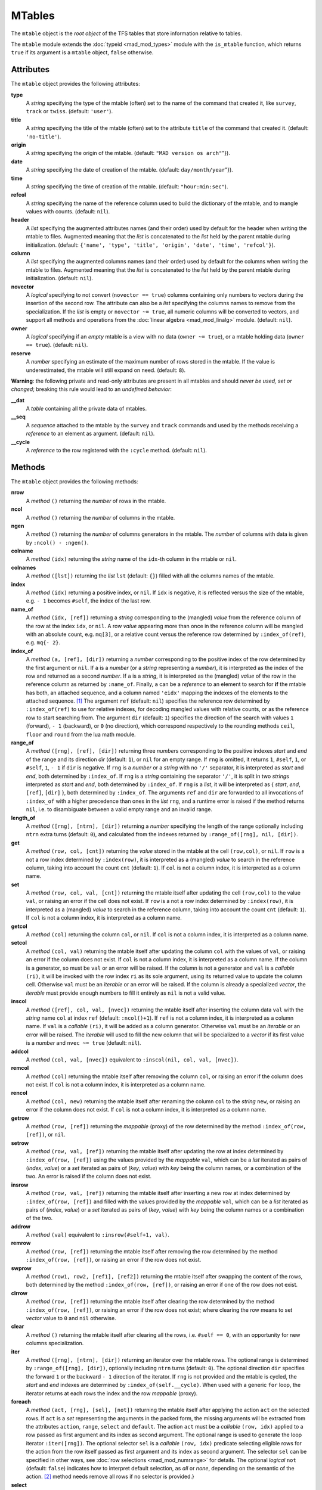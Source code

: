 MTables
=======
.. _ch.gen.mtbl:




The ``mtable`` object is the *root object* of the TFS tables that store information relative to tables.

The ``mtable`` module extends the :doc:`typeid <mad_mod_types>` module with the ``is_mtable`` function, which returns ``true`` if its argument is a ``mtable`` object, ``false`` otherwise.

Attributes
----------

The ``mtable`` object provides the following attributes:

**type**
	 A *string* specifying the type of the mtable (often) set to the name of the command that created it, like ``survey``, ``track`` or ``twiss``. (default: ``'user'``).

**title**
	 A *string* specifying the title of the mtable (often) set to the attribute ``title`` of the command that created it. (default: ``'no-title'``).

**origin**
	 A *string* specifying the origin of the mtable. (default: ``"MAD version os arch"``"}).

**date**
	 A *string* specifying the date of creation of the mtable. (default: ``day/month/year``"}).

**time**
	 A *string* specifying the time of creation of the mtable. (default: ``"hour:min:sec"``).

**refcol**
	 A *string* specifying the name of the reference column used to build the dictionary of the mtable, and to mangle values with counts. (default: ``nil``).

**header**
	 A *list* specifying the augmented attributes names (and their order) used by default for the header when writing the mtable to files. Augmented meaning that the *list* is concatenated to the *list* held by the parent mtable during initialization. 
	 (default: ``{'name', 'type', 'title', 'origin', 'date', 'time', 'refcol'}``).

**column**
	 A *list* specifying the augmented columns names (and their order) used by default for the columns when writing the mtable to files. Augmented meaning that the *list* is concatenated to the *list* held by the parent mtable during initialization. (default: ``nil``).

**novector**
	 A *logical* specifying to not convert (``novector == true``) columns containing only numbers to vectors during the insertion of the second row. The attribute can also be a *list* specifying the columns names to remove from the specialization. If the *list* is empty or ``novector ~= true``, all numeric columns will be converted to vectors, and support all methods and operations from the :doc:`linear algebra <mad_mod_linalg>` module. (default: ``nil``).

**owner**
	 A *logical* specifying if an *empty* mtable is a view with no data (``owner ~= true``), or a mtable holding data (``owner == true``). (default: ``nil``).

**reserve**
	 A *number* specifying an estimate of the maximum number of rows stored in the mtable. If the value is underestimated, the mtable will still expand on need. (default: ``8``).


**Warning**: the following private and read-only attributes are present in all mtables and should *never be used, set or changed*; breaking this rule would lead to an *undefined behavior*:

**__dat**
	 A *table* containing all the private data of mtables.

**__seq**
	 A *sequence* attached to the mtable by the ``survey`` and ``track`` commands and used by the methods receiving a *reference* to an element as argument. (default: ``nil``).

**__cycle**
	 A *reference* to the row registered with the ``:cycle`` method. (default: ``nil``).


Methods
-------

The ``mtable`` object provides the following methods:

**nrow**
	 A *method*	``()`` returning the *number* of rows in the mtable.

**ncol**
	 A *method*	``()`` returning the *number* of columns in the mtable.

**ngen**
	 A *method*	``()`` returning the *number* of columns generators in the mtable. The *number* of columns with data is given by ``:ncol() - :ngen()``.

**colname**
	 A *method*	``(idx)`` returning the *string* name of the ``idx``-th column in the mtable or ``nil``.

**colnames**
	 A *method*	``([lst])`` returning the *list* ``lst`` (default: ``{}``) filled with all the columns names of the mtable.

**index**
	 A *method*	``(idx)`` returning a positive index, or ``nil``. If ``idx`` is negative, it is reflected versus the size of the mtable, e.g. ``- 1`` becomes ``#self``, the index of the last row.

**name_of**
	 A *method*	``(idx, [ref])`` returning a *string* corresponding to the (mangled) *value* from the reference column of the row at the index ``idx``, or ``nil``. A row *value* appearing more than once in the reference column will be mangled with an absolute count, e.g. ``mq[3]``, or a relative count versus the reference row determined by ``:index_of(ref)``, e.g. ``mq{- 2}``.

**index_of**
	 A *method*	``(a, [ref], [dir])`` returning a *number* corresponding to the positive index of the row determined by the first argument or ``nil``. If ``a`` is a *number* (or a *string* representing a *number*), it is interpreted as the index of the row and returned as a second *number*. If ``a`` is a *string*, it is interpreted as the (mangled) *value* of the row in the reference column as returned by ``:name_of``. Finally, ``a`` can be a *reference* to an element to search for **if** the mtable has both, an attached sequence, and a column named ``'eidx'`` mapping the indexes of the elements to the attached sequence. [#f1]_ The argument ``ref`` (default: ``nil``) specifies the reference row determined by ``:index_of(ref)`` to use for relative indexes, for decoding mangled values with relative counts, or as the reference row to start searching from. The argument ``dir`` (default: ``1``) specifies the direction of the search with values ``1`` (forward), ``- 1`` (backward), or ``0`` (no direction), which correspond respectively to the rounding methods ``ceil``, ``floor`` and ``round`` from the lua math module.

**range_of**
	 A *method*	``([rng], [ref], [dir])`` returning three *number*\ s corresponding to the positive indexes *start* and *end* of the range and its direction *dir* (default: ``1``), or ``nil`` for an empty range. If ``rng`` is omitted, it returns ``1``, ``#self``, ``1``, or ``#self``, ``1``, ``- 1`` if ``dir`` is negative. If ``rng`` is a *number* or a *string* with no ``'/'`` separator, it is interpreted as *start* and *end*, both determined by ``:index_of``. If ``rng`` is a *string* containing the separator ``'/'``, it is split in two *string*\ s interpreted as *start* and *end*, both determined by ``:index_of``. If ``rng`` is a *list*, it will be interpreted as { *start*, *end*, ``[ref]``, ``[dir]`` }, both determined by ``:index_of``. The arguments ``ref`` and ``dir`` are forwarded to all invocations of ``:index_of`` with a higher precedence than ones in the *list* ``rng``, and a runtime error is raised if the method returns ``nil``, i.e. to disambiguate between a valid empty range and an invalid range.

**length_of**
	 A *method*	``([rng], [ntrn], [dir])`` returning a *number* specifying the length of the range optionally including ``ntrn`` extra turns (default: ``0``), and calculated from the indexes returned by ``:range_of([rng], nil, [dir])``.

**get**
	 A *method*	``(row, col, [cnt])`` returning the *value* stored in the mtable at the cell ``(row,col)``, or ``nil``. If ``row`` is a not a row index determined by ``:index(row)``, it is interpreted as a (mangled) *value* to search in the reference column, taking into account the count ``cnt`` (default: ``1``). If ``col`` is not a column index, it is interpreted as a column name.

**set**
	 A *method*	``(row, col, val, [cnt])`` returning the mtable itself after updating the cell ``(row,col)`` to the value ``val``, or raising an error if the cell does not exist. If ``row`` is a not a row index determined by ``:index(row)``, it is interpreted as a (mangled) *value* to search in the reference column, taking into account the count ``cnt`` (default: ``1``). If ``col`` is not a column index, it is interpreted as a column name.

**getcol**
	 A *method*	``(col)`` returning the column ``col``, or ``nil``. If ``col`` is not a column index, it is interpreted as a column name.

**setcol**
	 A *method*	``(col, val)`` returning the mtable itself after updating the column ``col`` with the values of ``val``, or raising an error if the column does not exist. If ``col`` is not a column index, it is interpreted as a column name. If the column is a generator, so must be ``val`` or an error will be raised. If the column is not a generator and ``val`` is a *callable* ``(ri)``, it will be invoked with the row index ``ri`` as its sole argument, using its returned value to update the column cell. Otherwise ``val`` must be an *iterable* or an error will be raised. If the column is already a specialized *vector*, the *iterable* must provide enough numbers to fill it entirely as ``nil`` is not a valid value.

**inscol**
	 A *method*	``([ref], col, val, [nvec])`` returning the mtable itself after inserting the column data ``val`` with the *string* name ``col`` at index ``ref`` (default: ``:ncol()+1``). If ``ref`` is not a column index, it is interpreted as a column name. If ``val`` is a *callable* ``(ri)``, it will be added as a column generator. Otherwise ``val`` must be an *iterable* or an error will be raised. The *iterable* will used to fill the new column that will be specialized to a *vector* if its first value is a *number* and ``nvec ~= true`` (default: ``nil``).

**addcol**
	 A *method*	``(col, val, [nvec])`` equivalent to ``:inscol(nil, col, val, [nvec])``.

**remcol**
	 A *method*	``(col)`` returning the mtable itself after removing the column ``col``, or raising an error if the column does not exist. If ``col`` is not a column index, it is interpreted as a column name.

**rencol**
	 A *method*	``(col, new)`` returning the mtable itself after renaming the column ``col`` to the *string* ``new``, or raising an error if the column does not exist. If ``col`` is not a column index, it is interpreted as a column name.

**getrow**
	 A *method*	``(row, [ref])`` returning the *mappable* (proxy) of the row determined by the method ``:index_of(row, [ref])``, or ``nil``.

**setrow**
	 A *method*	``(row, val, [ref])`` returning the mtable itself after updating the row at index determined by ``:index_of(row, [ref])`` using the values provided by the *mappable* ``val``, which can be a *list* iterated as pairs of (*index*, *value*) or a *set* iterated as pairs of (*key*, *value*) with *key* being the column names, or a combination of the two. An error is raised if the column does not exist.

**insrow**
	 A *method*	``(row, val, [ref])`` returning the mtable itself after inserting a new row at index determined by ``:index_of(row, [ref])`` and filled with the values provided by the *mappable* ``val``, which can be a *list* iterated as pairs of (*index*, *value*) or a *set* iterated as pairs of (*key*, *value*) with *key* being the column names or a combination of the two.

**addrow**
	 A *method*	``(val)`` equivalent to ``:insrow(#self+1, val)``.

**remrow**
	 A *method*	``(row, [ref])`` returning the mtable itself after removing the row determined by the method ``:index_of(row, [ref])``, or raising an error if the row does not exist.

**swprow**
	 A *method*	``(row1, row2, [ref1], [ref2])`` returning the mtable itself after swapping the content of the rows, both determined by the method ``:index_of(row, [ref])``, or raising an error if one of the row does not exist.

**clrrow**
	 A *method*	``(row, [ref])`` returning the mtable itself after clearing the row determined by the method ``:index_of(row, [ref])``, or raising an error if the row does not exist; where clearing the row means to set *vector* value to ``0`` and ``nil`` otherwise.

**clear**
	 A *method*	``()`` returning the mtable itself after clearing all the rows, i.e. ``#self == 0``, with an opportunity for new columns specialization.

**iter**
	 A *method*	``([rng], [ntrn], [dir])`` returning an iterator over the mtable rows. The optional range is determined by ``:range_of([rng], [dir])``, optionally including ``ntrn`` turns (default: ``0``). The optional direction ``dir`` specifies the forward ``1`` or the backward ``- 1`` direction of the iterator. If ``rng`` is not provided and the mtable is cycled, the *start* and *end* indexes are determined by ``:index_of(self.__cycle)``. When used with a generic :literal:`for` loop, the iterator returns at each rows the index and the row *mappable* (proxy).

**foreach**
	 A *method*	``(act, [rng], [sel], [not])`` returning the mtable itself after applying the action ``act`` on the selected rows. If ``act`` is a *set* representing the arguments in the packed form, the missing arguments will be extracted from the attributes ``action``, ``range``, ``select`` and ``default``. The action ``act`` must be a *callable* ``(row, idx)`` applied to a row passed as first argument and its index as second argument. The optional range is used to generate the loop iterator ``:iter([rng])``. The optional selector ``sel`` is a *callable* ``(row, idx)`` predicate selecting eligible rows for the action from the row itself passed as first argument and its index as second argument. The selector ``sel`` can be specified in other ways, see :doc:`row selections <mad_mod_numrange>` for details. The optional *logical* ``not`` (default: ``false``) indicates how to interpret default selection, as *all* or *none*, depending on the semantic of the action. [#f2]_ method needs remove all rows if no selector is provided.}

**select**
	 A *method*	``([rng], [sel], [not])`` returning the mtable itself after selecting the rows using ``:foreach(sel_act, [rng], [sel], [not])``. By default mtable have all their rows deselected, the selection being stored as *boolean* in the column at index ``0`` and named ``is_selected``.

**deselect**
	 A *method*	``([rng], [sel], [not])`` returning the mtable itself after deselecting the rows using ``:foreach(desel_act, [rng], [sel], [not])``. By default mtable have all their rows deselected, the selection being stored as *boolean* in the column at index ``0`` and named ``is_selected``.

**filter**
	 A *method*	``([rng], [sel], [not])`` returning a *list* containing the positive indexes of the rows determined by ``:foreach(filt_act, [rng], [sel], [not])``, and its size.

**insert**
	 A *method*	``(row, [rng], [sel])`` returning the mtable itself after inserting the rows in the *list* ``row`` at the indexes determined by ``:filter([rng], [sel], true)``. If the arguments are passed in the packed form, the extra attribute ``rows`` will be used as a replacement for the argument ``row``, and if the attribute ``where="after"`` is defined then the rows will be inserted after the selected indexes. The insertion scheme depends on the number :math:`R` of rows in the *list* ``row`` versus the number :math:`S` of rows selected by ``:filter``; :math:`1\times 1` (one row inserted at one index), :math:`R\times 1` (:math:`R` rows inserted at one index), :math:`1\times S` (one row inserted at :math:`S` indexes) and :math:`R\times S` (:math:`R` rows inserted at :math:`S` indexes). Hence, the insertion schemes insert respectively :math:`1`, :math:`R`, :math:`S`, and :math:`\min(R, S)` rows.

**remove**
	 A *method*	``([rng], [sel])`` returning the mtable itself after removing the rows determined by ``:filter([rng], [sel], true)``.

**sort**
	 A *method*	``(cmp, [rng], [sel])`` returning the mtable itself after sorting the rows at the indexes determined by ``:filter([rng], [sel], true)`` using the ordering *callable* ``cmp(row1, row2)``. The arguments ``row1`` and ``row2`` are *mappable* (proxies) referring to the current rows being compared and providing access to the columns values for the comparison. [#f3]_ The argument ``cmp`` can be specified in a compact ordering form as a *string* that will be converted to an ordering *callable* by the function ``str2cmp`` from the :doc:`utility <mad_mod_numrange>` module. For example, the *string* "-y,x" will be converted by the method to the following *lambda* :literal:`\r1,r2 -> r1.y > r2.y or r1.y == r2.y and r1.x < r2.x`, where ``y`` and ``x`` are the columns used to sort the mtable in descending (``-``) and ascending (``+``) order respectively. The compact ordering form is not limited in the number of columns and avoids making mistakes in the comparison logic when many columns are involved.

**cycle**
	 A *method*	``(a)`` returning the mtable itself after checking that ``a`` is a valid reference using ``:index_of(a)``, and storing it in the ``__cycle`` attribute, itself erased by the methods editing the mtable like ``:insert``, ``:remove`` or ``:sort``.

**copy**
	 A *method*	``([name], [owner])`` returning a new mtable from a copy of ``self``, with the optional ``name`` and the optional attribute ``owner`` set. If the mtable is a view, so will be the copy unless ``owner == true``.

**is_view**
	 A *method*	``()`` returning ``true`` if the mtable is a view over another mtable data, ``false`` otherwise.

**set_readonly**
	 Set the mtable as read-only, including the columns and the rows proxies.

**read**
	 A *method*	``([filname])`` returning a new instance of ``self`` filled with the data read from the file determined by ``openfile(filename, 'r', {'.tfs','.txt','.dat'})`` from the :doc:`utility <mad_mod_miscfuns>` module. This method can read columns containing the data types *nil*, *boolean*, *number*, *complex number*, (numerical) *range*, and (quoted) *string*. The header can also contain tables saved as *string* and decoded with *function* ``str2tbl`` from the :doc:`utility <mad_mod_miscfuns>` module.

**write**
	 A *method*	``([filname], [clst], [hlst], [rsel])`` returning the mtable itself after writing its content to the file determined by ``openfile(filename, 'w', {'.tfs', '.txt', '.dat'})`` from the :doc:`utility <mad_mod_miscfuns>` module. The columns to write and their order is determined by ``clst`` or ``self.column`` (default: ``nil`` :math:`\equiv` all columns). The attributes to write in the header and their order is determined by ``hlst`` or ``self.header``. The *logical* ``rsel`` indicates to save all rows or only rows selected by the ``:select`` method (``rsel == true``). This method can write columns containing the data types *nil*, *boolean*, *number*, *complex number*, (numerical) *range*, and (quoted) *string*. The header can also contain tables saved as *string* and encoded with *function* ``tbl2str`` from the :doc:`utility <mad_mod_miscfuns>` module.

**print**
	 A *method*	``([clst], [hlst], [rsel])`` equivalent to ``:write(nil, [clst], [hlst], [rsel])``.

**save_sel**
	 A *method*	``([sel])`` saving the rows selection to the optional *iterable* ``sel`` (default: ``{}``) and return it.

**restore_sel**
	 A *method*	``(sel)`` restoring the rows selection from the *iterable* ``sel``. The indexes of ``sel`` must match the indexes of the rows in the mtable.

**make_dict**
	 A *method*	``([col])`` returning the mtable itself after building the rows dictionnary from the values of the reference column determined by ``col`` (default: ``refcol``) for fast row access. If ``col`` is not a column index, it is interpreted as a column name except for the special name ``'none'`` that disables the rows dictionnary and reset ``refcol`` to ``nil``.

**check_mtbl**
	 A *method*	``()`` checking the integrity of the mtable and its dictionary (if any), for debugging purpose only.


Metamethods
-----------

The ``mtable`` object provides the following metamethods:


**__len**
	 A *metamethod*	``()`` called by the length operator ``#`` to return the number of rows in the mtable.

**__add**
	 A *metamethod*	``(val)`` called by the plus operator ``+`` returning the mtable itself after appending the row ``val`` at its end, similiar to the ``:addrow`` method.

**__index**
	 A *metamethod*	``(key)`` called by the indexing operator ``[key]`` to return the *value* of an attribute determined by *key*. The *key* is interpreted differently depending on its type with the following precedence:

		#. A *number* is interpreted as a row index and returns an *iterable* on the row (proxy) or ``nil``.
		#. Other *key* types are interpreted as *object* attributes subject to object model lookup.
		#. If the *value* associated with *key* is ``nil``, then *key* is interpreted as a column name and returns the column if it exists, otherwise...
		#. If *key* is not a column name, then *key* is interpreted as a value in the reference column and returns either an *iterable* on the row (proxy) determined by this value or an *iterable* on the rows (proxies) holding this non-unique value. 
		#. Otherwise returns ``nil``.

**__newindex**
	 A *metamethod*	``(key, val)`` called by the assignment operator ``[key]=val`` to create new attributes for the pairs (*key*, *value*). If *key* is a *number* or a value specifying a row in the reference column or a *string* specifying a column name, the following error is raised:

.. code-block::
	
	"invalid mtable write access (use 'set' methods)"


**__init**
	 A *metamethod*	``()`` called by the constructor to build the mtable from the column names stored in its *list* part and some attributes, like ``owner``, ``reserve`` and ``novector``.

**__copy**
	 A *metamethod*	``()`` similar to the ``copy``.




**__mtbl**
	 A unique private *reference* that characterizes mtables.


MTables creation
----------------
.. _sec.tbl.create:


Any column name in the *list* that is enclosed by braces is designated as the refererence column for the dictionnary that provides fast row indexing, and the attribute ``refcol`` is set accordingly.

Some attributes are considered during the creation by the ``__init``, like ``owner``, ``reserve`` and ``novector``, and some others are initialized with defined values like ``type``, ``title``, ``origin``, ``date``, ``time``, and ``refcol``. The attributes ``header`` and ``column`` are concatenated with the the parent ones to build incrementing *list* of attributes names and columns names used by default when writing the mtable to files, and these lists are not provided as arguments.



.. code-block::
	
	local mtable in MAD
	local tbl = mtable 'mytable' {
	
	   {'name'}, 'x', 'y' } -- column 'name' is the refcol
	  + { 'p11', 1.1, 1.2 }
	  + { 'p12', 2.1, 2.2 }
	  + { 'p13', 2.1, 3.2 }
	  + { 'p11', 3.1, 4.2 }
	print(tbl.name, tbl.refcol, tbl:getcol'name')
	-- display: mytable  name   mtable reference column: 0x010154cd10

**Pitfall:** When a column is named ``'name'``, it must be explicitly accessed, e.g. with the ``:getcol`` method, as the indexing operator ``[]`` gives the precedence to object's attributes and methods. Hence, ``tbl.name`` returns the table name ``'mytable'``, not the column ``'name'``.

Rows selections
---------------
.. _sec.tbl.rowsel:

The row selection in mtable use predicates in combination with iterators. The mtable iterator manages the range of rows where to apply the selection, while the predicate says if a row in this range is illegible for the selection. In order to ease the use of methods based on the ``:foreach`` method, the selector predicate ``sel`` can be built from different types of information provided in a *set* with the following attributes:

**selected**
	 A *boolean* compared to the rows selection stored in column ``'is_selected'``.

**pattern**
	 A *string* interpreted as a pattern to match the *string* in the reference column, which must exist, using ``string.match`` from the standard library, see `Lua 5.2 <http://github.com/MethodicalAcceleratorDesign/MADdocs/blob/master/lua52-refman-madng.pdf>`_ §6.4 for details. If the reference column does not exist, it can be built using the method.

**list**
	 An *iterable* interpreted as a *list* used to build a *set* and select the rows by their name, i.e. the built predicate will use ``tbl[row.name]`` as a *logical*, meaning that column ``name`` must exists. An alternate column name can be provided through the key ``colname``, i.e. used as ``tbl[row[colname]]``. If the *iterable* is a single item, e.g. a *string*, it will be converted first to a *list*.

**table**
	 A *mappable* interpreted as a *set* used to select the rows by their name, i.e. the built predicate will use ``tbl[row.name]`` as a *logical*, meaning that column ``name`` must exists. If the *mappable* contains a *list* or is a single item, it will be converted first to a *list* and its *set* part will be discarded.

**kind**
	 An *iterable* interpreted as a *list* used to build a *set* and select the rows by their kind, i.e. the built predicate will use ``tbl[row.kind]`` as a *logical*, meaning that column ``kind`` must exists. If the *iterable* is a single item, e.g. a *string*, it will be converted first to a *list*. This case is equivalent to ``list`` with ``colname='kind'``.

**select**
	 A *callable* interpreted as the selector itself, which allows to build any kind of predicate or to complete the restrictions already built above.

All these attributes are used in the aforementioned order to incrementally build predicates that are combined with logical conjunctions, i.e. ``and``'ed, to give the final predicate used by the ``:foreach`` method. If only one of these attributes is needed, it is possible to pass it directly in ``sel``, not as an attribute in a *set*, and its type will be used to determine the kind of predicate to build. For example, ``tbl:foreach(act, "\POW MB")`` is equivalent to ``tbl:foreach{action=act, pattern="\POW MB"}``.

Indexes, names and counts
-------------------------

Indexing a mtable triggers a complex look up mechanism where the arguments will be interpreted in various ways as described in the metamethod ``__index``. A *number* will be interpreted as a relative row index in the list of rows, and a negative index will be considered as relative to the end of the mtable, i.e. ``- 1`` is the last row. Non-*number* will be interpreted first as an object key (can be anything), looking for mtable methods or attributes; then as a column name or as a row *value* in the reference column if nothing was found.

If a row exists but its *value* is not unique in the reference column, an *iterable* is returned. An *iterable* supports the length ``#`` operator to retrieve the number of rows with the same *value*, the indexing operator ``[]`` waiting for a count :math:`n` to retrieve the :math:`n`-th row from the start with that *value*, and the iterator ``ipairs`` to use with generic ``for`` loops.



**Note:** Compared to the sequence, the indexing operator ``[]`` and the method ``:index_of`` of the mtable always interprets a *number* as a (relative) row index. To find a row from a :math:`s`-position [m] in the mtable if the column exists, use the functions ``lsearch`` or ``bsearch`` (if they are monotonic) from the :doc:`utility <mad_mod_miscfuns>` module.



.. code-block::
	
	local mtable in MAD
	local tbl = mtable { {'name'}, 'x', 'y' } -- column 'name' is the refcol
	                   + { 'p11', 1.1, 1.2 }
	                   + { 'p12', 2.1, 2.2 }
	                   + { 'p13', 2.1, 3.2 }
	                   + { 'p11', 3.1, 4.2 }
	print(tbl[ 1].y) -- display: 1.2
	print(tbl[-1].y) -- display: 4.2
	
	print(#tbl.p11, tbl.p12.y, tbl.p11[2].y)            -- display: 2 2.2 4.2
	for _,r in ipairs(tbl.p11) do io.write(r.x," ") end -- display: 1.1 3.1
	for _,v in ipairs(tbl.p12) do io.write(v,  " ") end -- display: 'p12' 2.1 2.2
	
	-- print name of point with name p11 in absolute and relative to p13.
	print(tbl:name_of(4))       -- display: p11[2]  (2nd p11 from start)
	print(tbl:name_of(1, -2))   -- display: p11{-1} (1st p11 before p13)



Iterators and ranges
--------------------

Ranging a mtable triggers a complex look up mechanism where the arguments will be interpreted in various ways as described in the method ``:range_of``, itself based on the methods ``:index_of`` and ``:index``. The number of rows selected by a mtable range can be computed by the ``:length_of`` method, which accepts an extra *number* of turns to consider in the calculation.

The mtable iterators are created by the method ``:iter``, based on the method ``:range_of`` as mentioned in its description and includes an extra *number* of turns as for the method ``:length_of``, and a direction ``1`` (forward) or ``- 1`` (backward) for the iteration.

The method ``:foreach`` uses the iterator returned by ``:iter`` with a range as its sole argument to loop over the rows where to apply the predicate before executing the action. The methods ``:select``, ``:deselect``, ``:filter``, ``:insert``, and ``:remove`` are all based directly or indirectly on the ``:foreach`` method. Hence, to iterate backward over a mtable range, these methods have to use either its *list* form or a numerical range. For example the invocation :literal:`tbl:foreach(\r -> print(r.name), {-2, 2, nil, -1})` will iterate backward over the entire mtable excluding the first and last rows, equivalently to the invocation :literal:`tbl:foreach(\r -> print(r.name), -2..2..-1)`.

The following example shows how to access to the rows with the ``:foreach`` method:

.. code-block::
	
	local mtable in MAD
	local tbl = mtable { {'name'}, 'x', 'y' }
	                   + { 'p11', 1.1, 1.2 }
	                   + { 'p12', 2.1, 2.2 }
	                   + { 'p13', 2.1, 3.2 }
	                   + { 'p11', 3.1, 4.2 }
	
	local act = \r -> print(r.name, r.y)
	tbl:foreach(act, -2..2..-1)
	-- display:  p13   3.2
	!            p12   2.2
	tbl:foreach(act, "p11[1]/p11[2]")
	-- display:  p11   1.2
	!            p12   2.2
	!            p13   3.2
	!            p11   4.2
	tbl:foreach{action=act, range="p11[1]/p13"}
	-- display:  p11   1.2
	!            p12   2.2
	!            p13   3.2
	tbl:foreach{action=act, pattern="[^1](*\$*)"}
	-- display:  p12   2.2
	!            p13   3.2
	local act = \r -> print(r.name, r.y, r.is_selected)
	tbl:select{pattern="p.1"}:foreach{action=act, range="1/-1"}
	-- display:  p11   1.2   true
	!            p12   2.2   nil
	!            p13   3.2   nil
	!            p11   4.2   true


Examples
--------

Creating a MTable
"""""""""""""""""

The following example shows how the ``track`` command, i.e. ``self`` hereafter, creates its MTable:

.. code-block::
	
	local header = { -- extra attributes to save in track headers
	  'direction', 'observe', 'implicit', 'misalign', 'deltap', 'lost' }
	
	local function make_mtable (self, (*range*), nosave)
	  local title, dir, observe, implicit, misalign, deltap, savemap in self
	  local sequ, nrow = self.sequence, nosave and 0 or 16
	
	  return mtable(sequ.name, { -- keep column order!
	    (*type*)='track', title=title, header=header,
	    direction=dir, observe=observe, implicit=implicit, misalign=misalign,
	    deltap=deltap, lost=0, (*range*)=(*range*), reserve=nrow, __seq=sequ,
	    {'name'}, 'kind', 's', 'l', 'id', 'x', 'px', 'y', 'py', 't', 'pt',
	    'slc', 'turn', 'tdir', 'eidx', 'status', savemap and '__map' or nil })
	end


Extending a MTable
""""""""""""""""""

The following example shows how to extend the MTable created by a ``twiss`` command with the elements tilt, angle and integrated strengths from the attached sequence:

.. code-block::
	
	-- The prelude creating the sequence seq is omitted.
	local tws = twiss { sequence=seq, method=4, cofind=true }
	
	local is_integer in MAD.typeid
	tws:addcol('angle', \ri => -- add angle column
	      local idx = tws[ri].eidx
	      return is_integer(idx) and tws.__seq[idx].angle or 0 end)
	   :addcol('tilt', \ri => -- add tilt column
	      local idx = tws[ri].eidx
	      return is_integer(idx) and tws.__seq[idx].tilt or 0 end)
	
	for i=1,6 do -- add k(*\IT{i}*)l and k(*\IT{i}*)sl columns
	tws:addcol('k'..i-1..'l', \ri =>
	      local idx = tws[ri].eidx
	      if not is_integer(idx) then return 0 end -- implicit drift
	      local elm = tws.__seq[idx]
	      return (elm['k'..i-1] or 0)*elm.l + ((elm.knl or {})[i] or 0)
	    end)
	   :addcol('k'..i-1..'sl', \ri =>
	      local idx = tws[ri].eidx
	      if not is_integer(idx) then return 0 end -- implicit drift
	      local elm = tws.__seq[idx]
	      return (elm['k'..i-1..'s'] or 0)*elm.l + ((elm.ksl or {})[i] or 0)
	    end)
	end
	
	local cols = {'name', 'kind', 's', 'l', 'angle', 'tilt',
	    'x', 'px', 'y', 'py', 't', 'pt',
	    'beta11', 'beta22', 'alfa11', 'alfa22', 'mu1', 'mu2', 'dx', 'ddx',
	    'k1l', 'k2l', 'k3l', 'k4l', 'k1sl', 'k2sl', 'k3sl', 'k4sl'}
	
	tws:write("twiss", cols) -- write header and columns to file twiss.tfs

Hopefully, the :doc:`physics <mad_mod_gphys>` module provides the *function* ``melmcol(mtbl, cols)`` to achieve the same task easily:

.. code-block::
	
	-- The prelude creating the sequence seq is omitted.
	local tws = twiss { sequence=seq, method=4, cofind=true }
	
	-- Add element properties as columns
	local melmcol in MAD.gphys
	local melmcol(tws, {'angle', 'tilt', 'k1l' , 'k2l' , 'k3l' , 'k4l',
	                                     'k1sl', 'k2sl', 'k3sl', 'k4sl'})
	
	-- write TFS table
	tws:write("twiss", {
	    'name', 'kind', 's', 'l', 'angle', 'tilt',
	    'x', 'px', 'y', 'py', 't', 'pt',
	    'beta11', 'beta22', 'alfa11', 'alfa22', 'mu1', 'mu2', 'dx', 'ddx',
	    'k1l', 'k2l', 'k3l', 'k4l', 'k1sl', 'k2sl', 'k3sl', 'k4sl'})


.. rubric:: Footnotes

.. [#f1] These information are usually provided by the command creating the ``mtable``, like ``survey`` and ``track``.
.. [#f2] For example, the ``:remove`` method needs ``not=true`` to *not* remove all rows if no selector is provided.
.. [#f3] A *mappable* supports the length operator ``#``, the indexing operator ``[]``, and generic ``for`` loops with ``pairs``.
.. [#f4] An *iterable* supports the length operator ``#``, the indexing operator ``[]``, and generic ``for`` loops with ``ipairs``.

